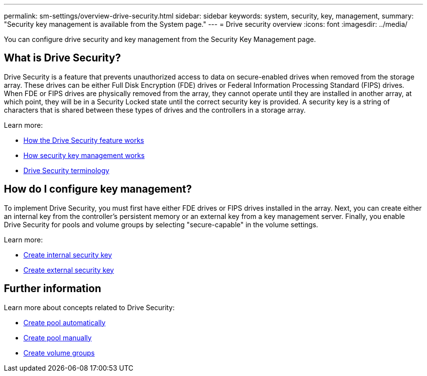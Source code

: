 ---
permalink: sm-settings/overview-drive-security.html
sidebar: sidebar
keywords: system, security, key, management,
summary: "Security key management is available from the System page."
---
= Drive security overview
:icons: font
:imagesdir: ../media/

[.lead]
You can configure drive security and key management from the Security Key Management page.

== What is Drive Security?

Drive Security is a feature that prevents unauthorized access to data on secure-enabled drives when removed from the storage array. These drives can be either Full Disk Encryption (FDE) drives or Federal Information Processing Standard (FIPS) drives. When FDE or FIPS drives are physically removed from the array, they cannot operate until they are installed in another array, at which point, they will be in a Security Locked state until the correct security key is provided. A security key is a string of characters that is shared between these types of drives and the controllers in a storage array.

Learn more:

* link:how-the-drive-security-feature-works.html[How the Drive Security feature works]
* link:how-the-drive-security-feature-works.html[How security key management works]
* link:drive-security-terminology.html[Drive Security terminology]

== How do I configure key management?
To implement Drive Security, you must first have either FDE drives or FIPS drives installed in the array. Next, you can create either an internal key from the controller's persistent memory or an external key from a key management server. Finally, you enable Drive Security for pools and volume groups by selecting "secure-capable" in the volume settings.

Learn more:

* link:create-internal-security-key.html[Create internal security key]
* link:create-external-security-key.html[Create external security key]


== Further information
Learn more about concepts related to Drive Security:

* link:create-pool-automatically.html[Create pool automatically]
* link:create-pool-manually.html[Create pool manually]
* link:create-volume-group.html[Create volume groups]
